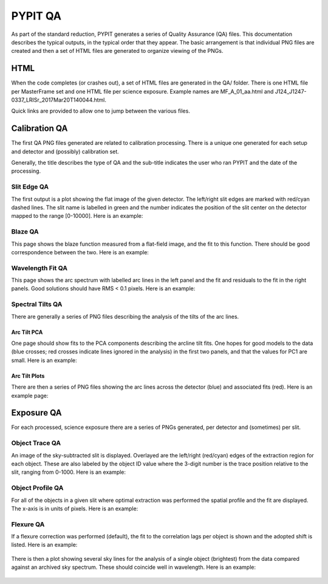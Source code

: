 .. highlight:: rest

********
PYPIT QA
********

As part of the standard reduction, PYPIT generates a series
of Quality Assurance (QA) files. This documentation describes
the typical outputs, in the typical order that they appear.
The basic arrangement is that individual PNG files are created
and then a set of HTML files are generated to organize
viewing of the PNGs.


HTML
====

When the code completes (or crashes out), a set of
HTML files are generated in the QA/ folder.  There
is one HTML file per MasterFrame set and one
HTML file per science exposure.  Example names are
MF_A_01_aa.html and J124_J1247-0337_LRISr_2017Mar20T140044.html.

Quick links are provided to allow one to jump between
the various files.


Calibration QA
==============

The first QA PNG files generated are related
to calibration processing.  There is a unique
one generated for each setup and detector and
(possibly) calibration set.

Generally, the title describes the type of QA and the
sub-title indicates the user who ran PYPIT and the
date of the processing.

.. _slit-edge-qa:

Slit Edge QA
------------

The first output is a plot showing the flat image of the given
detector.  The left/right slit edges are marked with red/cyan
dashed lines.  The slit name is labelled in green and the number
indicates the position of the slit center on the detector
mapped to the range [0-10000].
Here is an example:

.. figure:: qa/slit_trace_armlsd.jpg
   :align: center

.. _blaze-qa:

Blaze QA
--------

This page shows the blaze function measured from a flat-field
image, and the fit to this function.  There should be good
correspondence between the two.
Here is an example:

.. figure:: qa/blaze_armlsd.jpg
   :align: center

.. _wave-fit-qa:

Wavelength Fit QA
-----------------

This page shows the arc spectrum with labelled arc lines in
the left panel and the fit and residuals to the fit in the
right panels.  Good solutions should have RMS < 0.1 pixels.
Here is an example:

.. figure:: qa/arc_fit_armlsd.jpg
   :align: center


.. _spectral-tilts-qa:

Spectral Tilts QA
-----------------

There are generally a series of PNG files describing the analysis of the
tilts of the arc lines.

Arc Tilt PCA
++++++++++++

One page should show fits to the
PCA components describing the arcline tilt fits.  One hopes for
good models to the data (blue crosses; red crosses indicate
lines ignored in the analysis) in the first two panels,
and that the values for PC1 are small.  Here is an example:

.. figure:: qa/arc_pca_armlsd.jpg
   :align: center

Arc Tilt Plots
++++++++++++++

There are then a series of PNG files
showing the arc lines across the
detector (blue) and associated fits (red).  Here is
an example page:

.. figure:: qa/arc_tilts_armlsd.jpg
   :align: center


.. _exposure-qa:

Exposure QA
===========

For each processed, science exposure there are a series of
PNGs generated, per detector and (sometimes) per slit.


.. _object-trace-qa:

Object Trace QA
---------------

An image of the sky-subtracted slit is displayed.  Overlayed are the
left/right (red/cyan) edges of the extraction region for each object.
These are also labeled by the object ID value where the 3-digit number
is the trace position relative to the slit, ranging from 0-1000.
Here is an example:

.. figure:: qa/obj_trace_armlsd.jpg
   :align: center


Object Profile QA
-----------------

For all of the objects in a given slit
where optimal extraction was performed the
spatial profile and the fit are displayed.
The x-axis is in units of pixels.
Here is an example:

.. figure:: qa/obj_profile_armlsd.jpg
   :align: center


Flexure QA
----------

If a flexure correction was performed (default), the fit to the
correlation lags per object
is shown and the adopted shift is listed.  Here is
an example:

.. figure:: qa/flex_corr_armlsd.jpg
   :align: center


There is then a plot showing several sky lines
for the analysis of a single object (brightest)
from the data compared against an archived sky spectrum.
These should coincide well in wavelength.
Here is an example:

.. figure:: qa/flex_sky_armlsd.jpg
   :align: center


